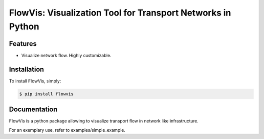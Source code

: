 FlowVis: Visualization Tool for Transport Networks in Python
============================================================

.. image:: https://img.shields.io/pypi/v/requests.svg
    :target: https://pypi.python.org/pypi/flowvis

.. image:: https://img.shields.io/pypi/dm/requests.svg
        :target: https://pypi.python.org/pypi/flowvis


Features
--------

- Visualize network flow. Highly customizable.


Installation
------------

To install FlowVis, simply:

.. code-block:: bash

    $ pip install flowvis


Documentation
-------------

FlowVis is a python package allowing to visualize transport flow in network like infrastructure.

For an exemplary use, refer to examples/simple_example.

